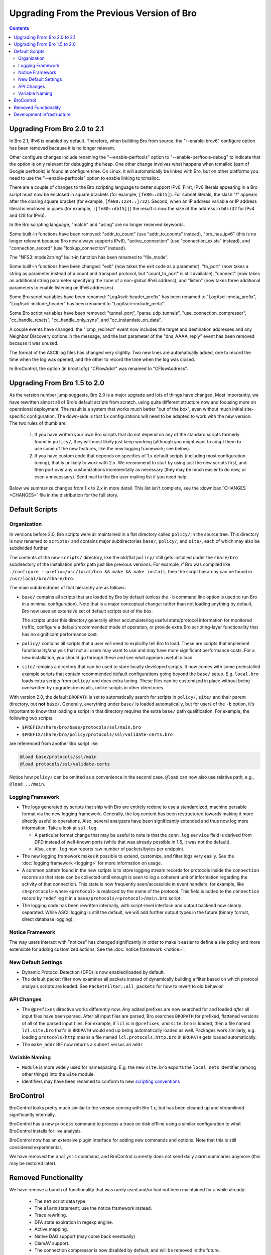 
==========================================
Upgrading From the Previous Version of Bro
==========================================

.. rst-class:: opening

   This guide details specific differences between Bro versions
   that may be important for users to know as they work on updating
   their Bro deployment/configuration to the later version.

.. contents::


Upgrading From Bro 2.0 to 2.1
=============================

In Bro 2.1, IPv6 is enabled by default.  Therefore, when building Bro from
source, the "--enable-brov6" configure option has been removed because it
is no longer relevant.  

Other configure changes include renaming the "--enable-perftools" option
to "--enable-perftools-debug" to indicate that the option is only relevant
for debugging the heap.  One other change involves what happens when
tcmalloc (part of Google perftools) is found at configure time.  On Linux,
it will automatically be linked with Bro, but on other platforms you
need to use the "--enable-perftools" option to enable linking to tcmalloc.

There are a couple of changes to the Bro scripting language to better
support IPv6. First, IPv6 literals appearing in a Bro script must now be
enclosed in square brackets (for example, ``[fe80::db15]``). For subnet
literals, the slash "/" appears after the closing square bracket (for
example, ``[fe80:1234::]/32``). Second, when an IP address variable or IP
address literal is enclosed in pipes (for example, ``|[fe80::db15]|``) the
result is now the size of the address in bits (32 for IPv4 and 128 for IPv6).

In the Bro scripting language, "match" and "using" are no longer reserved
keywords.

Some built-in functions have been removed: "addr_to_count" (use
"addr_to_counts" instead), "bro_has_ipv6" (this is no longer relevant
because Bro now always supports IPv6), "active_connection" (use
"connection_exists" instead), and "connection_record" (use "lookup_connection"
instead).

The "NFS3::mode2string" built-in function has been renamed to "file_mode".

Some built-in functions have been changed:  "exit" (now takes the exit code
as a parameter), "to_port" (now takes a string as parameter instead
of a count and transport protocol, but "count_to_port" is still available),
"connect" (now takes an additional string parameter specifying the zone of
a non-global IPv6 address), and "listen" (now takes three additional
parameters to enable listening on IPv6 addresses).

Some Bro script variables have been renamed:  "LogAscii::header_prefix"
has been renamed to "LogAscii::meta_prefix", "LogAscii::include_header"
has been renamed to "LogAscii::include_meta".

Some Bro script variables have been removed: "tunnel_port",
"parse_udp_tunnels", "use_connection_compressor", "cc_handle_resets",
"cc_handle_only_syns", and "cc_instantiate_on_data".

A couple events have changed:  the "icmp_redirect" event now includes
the target and destination addresses and any Neighbor Discovery options
in the message, and the last parameter of the "dns_AAAA_reply" event has
been removed because it was unused.

The format of the ASCII log files has changed very slightly.  Two new lines
are automatically added, one to record the time when the log was opened,
and the other to record the time when the log was closed.

In BroControl, the option (in broctl.cfg) "CFlowAddr" was renamed
to "CFlowAddress".


Upgrading From Bro 1.5 to 2.0
=============================

As the version number jump suggests, Bro 2.0 is a major upgrade and
lots of things have changed. Most importantly, we have rewritten
almost all of Bro's default scripts from scratch, using quite
different structure now and focusing more on operational deployment.
The result is a system that works much better "out of the box", even
without much initial site-specific configuration. The down-side is
that 1.x configurations will need to be adapted to work with the new
version. The two rules of thumb are:

    (1) If you have written your own Bro scripts
        that do not depend on any of the standard scripts formerly
        found in ``policy/``, they will most likely just keep working
        (although you might want to adapt them to use some of the new
        features, like the new logging framework; see below).

    (2) If you have custom code that depends on specifics of 1.x
        default scripts (including most configuration tuning), that is
        unlikely to work with 2.x. We recommend to start by using just
        the new scripts first, and then port over any customizations
        incrementally as necessary (they may be much easier to do now,
        or even unnecessary). Send mail to the Bro user mailing list
        if you need help.

Below we summarize changes from 1.x to 2.x in more detail. This list
isn't complete, see the :download:`CHANGES <CHANGES>` file in the
distribution for the full story. 

Default Scripts
===============

Organization
------------

In versions before 2.0, Bro scripts were all maintained in a flat
directory called ``policy/`` in the source tree.  This directory is now
renamed to ``scripts/`` and contains major subdirectories ``base/``,
``policy/``, and ``site/``, each of which may also be subdivided
further.

The contents of the new ``scripts/`` directory, like the old/flat
``policy/`` still gets installed under the ``share/bro``
subdirectory of the installation prefix path just like previous
versions.  For example, if Bro was compiled like ``./configure
--prefix=/usr/local/bro && make && make install``, then the script
hierarchy can be found in ``/usr/local/bro/share/bro``.

The main
subdirectories of that hierarchy are as follows:

- ``base/`` contains all scripts that are loaded by Bro by default
  (unless the ``-b`` command line option is used to run Bro in a
  minimal configuration). Note that is a major conceptual change:
  rather than not loading anything by default, Bro now uses an
  extensive set of default scripts out of the box.

  The scripts under this directory generally either accumulate/log
  useful state/protocol information for monitored traffic, configure a
  default/recommended mode of operation, or provide extra Bro
  scripting-layer functionality that has no significant performance cost.

- ``policy/`` contains all scripts that a user will need to explicitly
  tell Bro to load.  These are scripts that implement
  functionality/analysis that not all users may want to use and may have
  more significant performance costs. For a new installation, you
  should go through these and see what appears useful to load.

- ``site/`` remains a directory that can be used to store locally 
  developed scripts. It now comes with some preinstalled example
  scripts that contain recommended default configurations going beyond
  the ``base/`` setup. E.g. ``local.bro`` loads extra scripts from
  ``policy/`` and does extra tuning. These files can be customized in
  place without being overwritten by upgrades/reinstalls, unlike
  scripts in other directories.

With version 2.0, the default ``BROPATH`` is set to automatically
search for scripts in ``policy/``, ``site/`` and their parent
directory, but **not** ``base/``.  Generally, everything under
``base/`` is loaded automatically, but for users of the ``-b`` option,
it's important to know that loading a script in that directory
requires the extra ``base/`` path qualification.  For example, the
following two scripts:

* ``$PREFIX/share/bro/base/protocols/ssl/main.bro``
* ``$PREFIX/share/bro/policy/protocols/ssl/validate-certs.bro``

are referenced from another Bro script like:

.. code:: bro

    @load base/protocols/ssl/main
    @load protocols/ssl/validate-certs

Notice how ``policy/`` can be omitted as a convenience in the second
case. ``@load`` can now also use relative path, e.g., ``@load
../main``.


Logging Framework
-----------------

- The logs generated by scripts that ship with Bro are entirely redone
  to use a standardized, machine parsable format via the new logging
  framework. Generally, the log content has been restructured towards
  making it more directly useful to operations. Also, several
  analyzers have been significantly extended and thus now log more
  information. Take a look at ``ssl.log``.

  * A particular format change that may be useful to note is that the
    ``conn.log`` ``service`` field is derived from DPD instead of
    well-known ports (while that was already possible in 1.5, it was
    not the default).

  * Also, ``conn.log`` now reports raw number of packets/bytes per
    endpoint.

- The new logging framework makes it possible to extend, customize,
  and filter logs very easily. See the :doc:`logging framework <logging>`
  for more information on usage.

- A common pattern found in the new scripts is to store logging stream
  records for protocols inside the ``connection`` records so that
  state can be collected until enough is seen to log a coherent unit
  of information regarding the activity of that connection.  This
  state is now frequently seen/accessible in event handlers, for
  example, like ``c$<protocol>`` where ``<protocol>`` is replaced by
  the name of the protocol.  This field is added to the ``connection``
  record by ``redef``'ing it in a
  ``base/protocols/<protocol>/main.bro`` script.

- The logging code has been rewritten internally, with script-level
  interface and output backend now clearly separated. While ASCII
  logging is still the default, we will add further output types in
  the future (binary format, direct database logging).


Notice Framework
----------------

The way users interact with "notices" has changed significantly in
order to make it easier to define a site policy and more extensible
for adding customized actions. See the :doc:`notice framework <notice>`.


New Default Settings
--------------------

- Dynamic Protocol Detection (DPD) is now enabled/loaded by default.

- The default packet filter now examines all packets instead of
  dynamically building a filter based on which protocol analysis scripts
  are loaded. See ``PacketFilter::all_packets`` for how to revert to old
  behavior.

API Changes
-----------

- The ``@prefixes`` directive works differently now.
  Any added prefixes are now searched for and loaded *after* all input
  files have been parsed.  After all input files are parsed, Bro
  searches ``BROPATH`` for prefixed, flattened versions of all of the
  parsed input files.  For example, if ``lcl`` is in ``@prefixes``, and
  ``site.bro`` is loaded, then a file named ``lcl.site.bro`` that's in
  ``BROPATH`` would end up being automatically loaded as well.  Packages
  work similarly, e.g. loading ``protocols/http`` means a file named
  ``lcl.protocols.http.bro`` in ``BROPATH`` gets loaded automatically.

- The ``make_addr`` BIF now returns a ``subnet`` versus an ``addr``


Variable Naming
---------------

- ``Module`` is more widely used for namespacing. E.g. the new
  ``site.bro`` exports the ``local_nets`` identifier (among other
  things) into the ``Site`` module.

- Identifiers may have been renamed to conform to new `scripting
  conventions
  <http://www.bro-ids.org/development/script-conventions.html>`_


BroControl
==========

BroControl looks pretty much similar to the version coming with Bro 1.x,
but has been cleaned up and streamlined significantly internally.

BroControl has a new ``process`` command to process a trace on disk
offline using a similar configuration to what BroControl installs for
live analysis.

BroControl now has an extensive plugin interface for adding new
commands and options. Note that this is still considered experimental.

We have removed the ``analysis`` command, and BroControl currently
does not send daily alarm summaries anymore (this may be restored
later).

Removed Functionality
=====================

We have remove a bunch of functionality that was rarely used and/or
had not been maintained for a while already:

    - The ``net`` script data type.
    - The ``alarm`` statement; use the notice framework instead.
    - Trace rewriting.
    - DFA state expiration in regexp engine.
    - Active mapping.
    - Native DAG support (may come back eventually)
    - ClamAV support.
    - The connection compressor is now disabled by default, and will
      be removed in the future. 

Development Infrastructure
==========================

Bro development has moved from using SVN to Git for revision control.
Users that want to use the latest Bro development snapshot by checking it out
from the source repositories should see the `development process
<http://www.bro-ids.org/development/process.html>`_. Note that all the various
sub-components now reside in their own repositories. However, the
top-level Bro repository includes them as git submodules so it's easy
to check them all out simultaneously.

Bro now uses `CMake <http://www.cmake.org>`_ for its build system so
that is a new required dependency when building from source.

Bro now comes with a growing suite of regression tests in
``testing/``.
